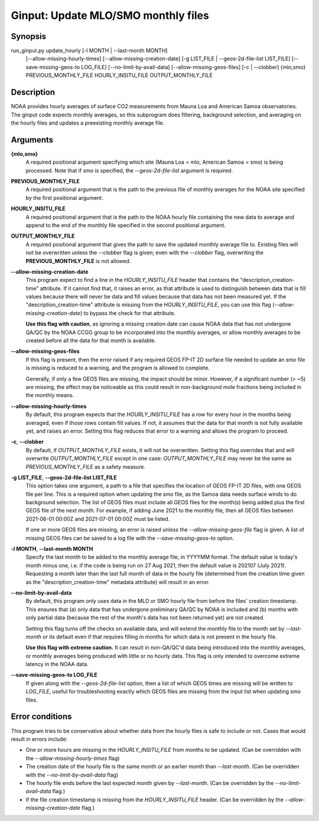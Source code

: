 Ginput: Update MLO/SMO monthly files
====================================

.. Sphinx uses second level sections as the headers in man pages, the first level is skipped

Synopsis
--------

run_ginput.py update_hourly [-l MONTH | --last-month MONTH]
                            [--allow-missing-hourly-times]
                            [--allow-missing-creation-date]
                            [-g LIST_FILE | --geos-2d-file-list LIST_FILE]
                            [--save-missing-geos-to LOG_FILE]
                            [--no-limit-by-avail-data]
                            [--allow-missing-geos-files] 
                            [-c | --clobber]
                            {mlo,smo} PREVIOUS_MONTHLY_FILE
                            HOURLY_INSITU_FILE OUTPUT_MONTHLY_FILE



Description
-----------

NOAA provides hourly averages of surface CO2 measurements from Mauna Loa and American Samoa observatories. The
ginput code expects monthly averages, so this subprogram does filtering, background selection, and averaging
on the hourly files and updates a preexisting monthly average file.


Arguments
---------

**{mlo,smo}** 
    A required positional argument specifying which site (Mauna Loa = mlo, American Samoa = smo) is being processed. Note that 
    if `smo` is specified, the `--geos-2d-file-list` argument is required.

**PREVIOUS_MONTHLY_FILE**
    A required positional argument that is the path to the previous file of monthly averages for the NOAA site specified by the 
    first positional argument.

**HOURLY_INSITU_FILE**
    A required positional argument that is the path to the NOAA hourly file containing the new data to average and append to the 
    end of the monthly file specified in the second positional argument.

**OUTPUT_MONTHLY_FILE**
    A required positional argument that gives the path to save the updated monthly average file to. Existing files will 
    not be overwritten unless the `--clobber` flag is given; even with the `--clobber` flag, overwriting the **PREVIOUS_MONTHLY_FILE**
    is not allowed.

**--allow-missing-creation-date**
    This program expect to find a line in the `HOURLY_INSITU_FILE` header that contains the "description_creation-time" attribute.
    If it cannot find that, it raises an error, as that attribute is used to distinguish between data that is fill values because 
    there will never be data and fill values because that data has not been measured yet. If the "description_creation-time" 
    attribute is missing from the `HOURLY_INSITU_FILE`, you can use this flag (`--allow-missing-creation-date`) to bypass the check
    for that attribute.

    **Use this flag with caution**, as ignoring a missing creation date can cause NOAA data that has not undergone QA/QC by the NOAA 
    CCGG group to be incorporated into the monthly averages, or allow monthly averages to be created before all the data for that 
    month is available.

**--allow-missing-geos-files**
    If this flag is present, then the error raised if any required GEOS FP-IT 2D surface file needed to update an `smo` file is missing 
    is reduced to a warning, and the program is allowed to complete.

    Generally, if only a few GEOS files are missing, the impact should be minor. However, if a significant number (> ~5) are missing,
    the effect may be noticeable as this could result in non-background mole fractions being included in the monthly means. 

**--allow-missing-hourly-times**
    By default, this program expects that the `HOURLY_INSITU_FILE` has a row for every hour in the months being averaged, even if 
    those rows contain fill values. If not, it assumes that the data for that month is not fully available yet, and raises an error.
    Setting this flag reduces that error to a warning and allows the program to proceed.

**-c**, **--clobber**
    By default, if `OUTPUT_MONTHLY_FILE` exists, it will not be overwritten. Setting this flag overrides that and will overwrite 
    `OUTPUT_MONTHLY_FILE` except in one case: `OUTPUT_MONTHLY_FILE` may never be the same as `PREVIOUS_MONTHLY_FILE` as a safety 
    measure.

**-g LIST_FILE**, **--geos-2d-file-list LIST_FILE**
    This option takes one argument, a path to a file that specifies the location of GEOS FP-IT 2D files, with one GEOS file per line.
    This is a required option when updating the `smo` file, as the Samoa data needs surface winds to do background selection. The list 
    of GEOS files must include all GEOS files for the month(s) being added plus the first GEOS file of the next month. For example,
    if adding June 2021 to the monthly file, then all GEOS files between 2021-06-01 00:00Z and 2021-07-01 00:00Z must be listed.

    If one or more GEOS files are missing, an error is raised unless the `--allow-missing-geos-file` flag is given. A list of missing 
    GEOS files can be saved to a log file with the `--save-missing-geos-to` option.

**-l MONTH**, **--last-month MONTH**
    Specify the last month to be added to the monthly average file, in YYYYMM format. The default value is today's month minus one,
    i.e. if the code is being run on 27 Aug 2021, then the default value is 202107 (July 2021). Requesting a month later than the 
    last full month of data in the hourly file (determined from the creation time given as the "description_creation-time" metadata
    attribute) will result in an error.

**--no-limit-by-avail-data**
    By default, this program only uses data in the MLO or SMO hourly file from before the files' creation timestamp. This ensures
    that (a) only data that has undergone preliminary QA/QC by NOAA is included and (b) months with only partial data (because 
    the rest of the month's data has not been returned yet) are not created. 

    Setting this flag turns off the checks on available data, and will extend the monthly file to the month set by `--last-month` or
    its default even if that requires filling in months for which data is not present in the hourly file.

    **Use this flag with extreme caution.** It can result in non-QA/QC'd data being introduced into the monthly averages, or monthly 
    averages being produced with little or no hourly data. This flag is only intended to overcome extreme latency in the NOAA data.

**--save-missing-geos-to LOG_FILE**
    If given along with the `--geos-2d-file-list` option, then a list of which GEOS times are missing will be written to `LOG_FILE`,
    useful for troubleshooting exactly which GEOS files are missing from the input list when updating `smo` files.



Error conditions
----------------

This program tries to be conservative about whether data from the hourly files is safe to include or not. Cases that would result in 
errors include:

- One or more hours are missing in the `HOURLY_INSITU_FILE` from months to be updated. (Can be overridden with the `--allow-missing-hourly-times` flag)
- The creation date of the hourly file is the same month or an earlier month than `--last-month`. (Can be overridden with the 
  `--no-limit-by-avail-data` flag)
- The hourly file ends before the last expected month given by `--last-month`. (Can be overridden by the `--no-limit-avail-data` flag.)
- If the file creation timestamp is missing from the `HOURLY_INSITU_FILE` header. (Can be overridden by the `--allow-missing-creation-date` flag.)